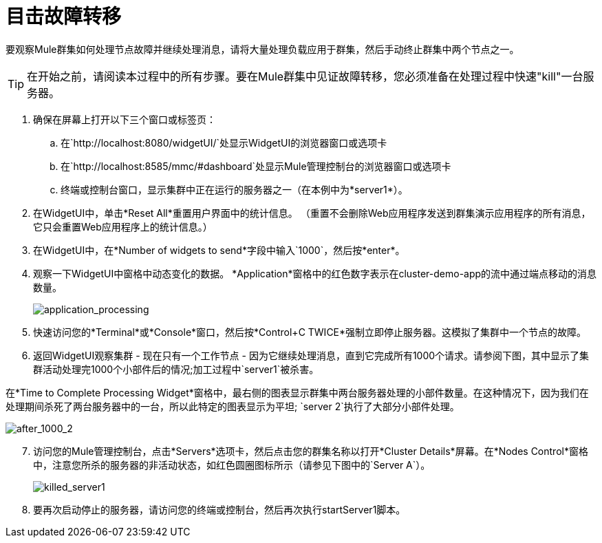 = 目击故障转移
:keywords: clusters, deploy

要观察Mule群集如何处理节点故障并继续处理消息，请将大量处理负载应用于群集，然后手动终止群集中两个节点之一。

[TIP]
在开始之前，请阅读本过程中的所有步骤。要在Mule群集中见证故障转移，您必须准备在处理过程中快速"kill"一台服务器。

. 确保在屏幕上打开以下三个窗口或标签页：

.. 在`+http://localhost:8080/widgetUI/+`处显示WidgetUI的浏览器窗口或选项卡
.. 在`+http://localhost:8585/mmc/#dashboard+`处显示Mule管理控制台的浏览器窗口或选项卡
.. 终端或控制台窗口，显示集群中正在运行的服务器之一（在本例中为*server1*）。

. 在WidgetUI中，单击*Reset All*重置用户界面中的统计信息。 （重置不会删除Web应用程序发送到群集演示应用程序的所有消息，它只会重置Web应用程序上的统计信息。）
. 在WidgetUI中，在*Number of widgets to send*字段中输入`1000`，然后按*enter*。
. 观察一下WidgetUI中窗格中动态变化的数据。 *Application*窗格中的红色数字表示在cluster-demo-app的流中通过端点移动的消息数量。
+
image:application_processing.png[application_processing]
+
. 快速访问您的*Terminal*或*Console*窗口，然后按*Control+C TWICE*强制立即停止服务器。这模拟了集群中一个节点的故障。
. 返回WidgetUI观察集群 - 现在只有一个工作节点 - 因为它继续处理消息，直到它完成所有1000个请求。请参阅下图，其中显示了集群活动处理完1000个小部件后的情况;加工过程中`server1`被杀害。

在*Time to Complete Processing Widget*窗格中，最右侧的图表显示群集中两台服务器处理的小部件数量。在这种情况下，因为我们在处理期间杀死了两台服务器中的一台，所以此特定的图表显示为平坦; `server 2`执行了大部分小部件处理。

image:after_1000_2.png[after_1000_2]

[start=7]
. 访问您的Mule管理控制台，点击*Servers*选项卡，然后点击您的群集名称以打开*Cluster Details*屏幕。在*Nodes Control*窗格中，注意您所杀的服务器的非活动状态，如红色圆圈图标所示（请参见下图中的`Server A`）。
+
image:killed_server1.png[killed_server1]

. 要再次启动停止的服务器，请访问您的终端或控制台，然后再次执行startServer1脚本。
